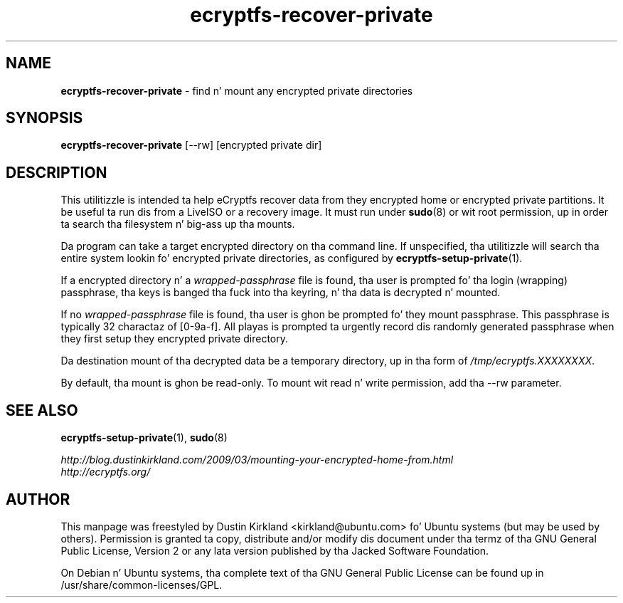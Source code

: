.TH ecryptfs-recover-private 1 2010-12-17 ecryptfs-utils "eCryptfs"
.SH NAME
\fBecryptfs-recover-private\fP \- find n' mount any encrypted private directories

.SH SYNOPSIS
\fBecryptfs-recover-private\fP [--rw] [encrypted private dir]

.SH DESCRIPTION
This utilitizzle is intended ta help eCryptfs recover data from they encrypted home or encrypted private partitions.  It be useful ta run dis from a LiveISO or a recovery image.  It must run under \fBsudo\fP(8) or wit root permission, up in order ta search tha filesystem n' big-ass up tha mounts.

Da program can take a target encrypted directory on tha command line.  If unspecified, tha utilitizzle will search tha entire system lookin fo' encrypted private directories, as configured by \fBecryptfs-setup-private\fP(1).

If a encrypted directory n' a \fIwrapped-passphrase\fP file is found, tha user is prompted fo' tha login (wrapping) passphrase, tha keys is banged tha fuck into tha keyring, n' tha data is decrypted n' mounted.

If no \fIwrapped-passphrase\fP file is found, tha user is ghon be prompted fo' they mount passphrase.  This passphrase is typically 32 charactaz of [0-9a-f].  All playas is prompted ta urgently record dis randomly generated passphrase when they first setup they encrypted private directory.

Da destination mount of tha decrypted data be a temporary directory, up in tha form of \fI/tmp/ecryptfs.XXXXXXXX\fP.

By default, tha mount is ghon be read-only.  To mount wit read n' write permission, add tha --rw parameter.

.SH SEE ALSO
\fBecryptfs-setup-private\fP(1), \fBsudo\fP(8)

\fIhttp://blog.dustinkirkland.com/2009/03/mounting-your-encrypted-home-from.html\fP

.TP
\fIhttp://ecryptfs.org/\fP
.PD

.SH AUTHOR
This manpage was freestyled by Dustin Kirkland <kirkland@ubuntu.com> fo' Ubuntu systems (but may be used by others).  Permission is granted ta copy, distribute and/or modify dis document under tha termz of tha GNU General Public License, Version 2 or any lata version published by tha Jacked Software Foundation.

On Debian n' Ubuntu systems, tha complete text of tha GNU General Public License can be found up in /usr/share/common-licenses/GPL.
